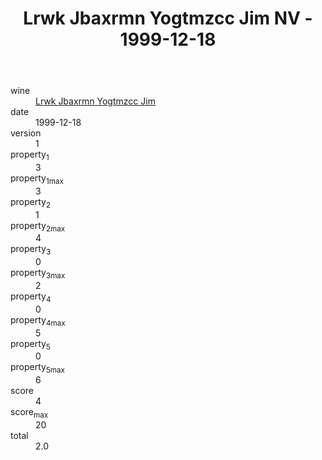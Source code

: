 :PROPERTIES:
:ID:                     83a631b6-bd31-45b3-9fd4-2743729bcbf1
:END:
#+TITLE: Lrwk Jbaxrmn Yogtmzcc Jim NV - 1999-12-18

- wine :: [[id:ec9072b6-1460-42ec-9429-c1b42a3a4bf8][Lrwk Jbaxrmn Yogtmzcc Jim]]
- date :: 1999-12-18
- version :: 1
- property_1 :: 3
- property_1_max :: 3
- property_2 :: 1
- property_2_max :: 4
- property_3 :: 0
- property_3_max :: 2
- property_4 :: 0
- property_4_max :: 5
- property_5 :: 0
- property_5_max :: 6
- score :: 4
- score_max :: 20
- total :: 2.0


